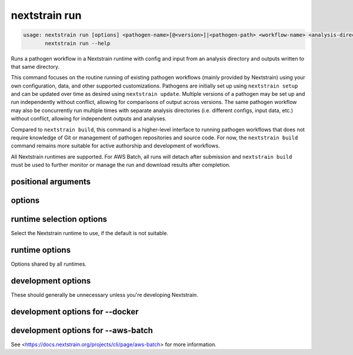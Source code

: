 .. default-role:: literal

.. role:: command-reference(ref)

.. program:: nextstrain run

.. _nextstrain run:

==============
nextstrain run
==============

.. code-block:: none

    usage: nextstrain run [options] <pathogen-name>[@<version>]|<pathogen-path> <workflow-name> <analysis-directory> [<target> [<target> [...]]]
           nextstrain run --help


Runs a pathogen workflow in a Nextstrain runtime with config and input from an
analysis directory and outputs written to that same directory.

This command focuses on the routine running of existing pathogen workflows
(mainly provided by Nextstrain) using your own configuration, data, and other
supported customizations.  Pathogens are initially set up using `nextstrain
setup` and can be updated over time as desired using `nextstrain update`.
Multiple versions of a pathogen may be set up and run independently without
conflict, allowing for comparisons of output across versions.  The same
pathogen workflow may also be concurrently run multiple times with separate
analysis directories (i.e. different configs, input data, etc.) without
conflict, allowing for independent outputs and analyses.

Compared to `nextstrain build`, this command is a higher-level interface to
running pathogen workflows that does not require knowledge of Git or management
of pathogen repositories and source code.  For now, the `nextstrain build`
command remains more suitable for active authorship and development of
workflows.

All Nextstrain runtimes are supported.  For AWS Batch, all runs will detach
after submission and `nextstrain build` must be used to further monitor or
manage the run and download results after completion.

positional arguments
====================



.. option:: <pathogen-name>[@<version>]|<pathogen-path>

    The name (and optionally, version) of a previously set up pathogen.
    See :command-reference:`nextstrain setup`.  If no version is
    specified, then the default version (if any) will be used.

    Alternatively, the local path to a directory that is a pathogen
    repository.  For this case to be recognized as such, the path must
    contain a separator (/) or consist entirely of the current
    directory (.) or parent directory (..) specifier.

    Required.

.. option:: <workflow-name>

    The name of a workflow for the given pathogen, e.g. typically
    ``ingest``, ``phylogenetic``, or ``nextclade``.

    Available workflows may vary per pathogen (and possibly between
    pathogen version).  Some pathogens may provide multiple variants or
    base configurations of a top-level workflow, e.g. as in
    ``phylogenetic/mpxv`` and ``phylogenetic/hmpxv1``.
    Run ``nextstrain version --pathogens`` to see a list of registered
    workflows per pathogen version. If the pathogen does not have
    registered workflows, then refer to the pathogen's own documentation
    for valid workflow names.

    Workflow names conventionally correspond directly to directory
    paths in the pathogen source, but this may not always be the case.

    Required.

.. option:: <analysis-directory>

    The path to your analysis directory.  The workflow uses this as its
    working directory for all local inputs and outputs, including
    config files, input data files, resulting output data files, log
    files, etc.

    We recommend keeping your config files and static input files (e.g.
    reference sequences, inclusion/exclusion lists, annotations, etc.)
    in a version control system, such as Git, so you can keep track of
    changes over time and recover previous versions.  When using
    version control, dynamic inputs (e.g. downloaded input filefs) and
    outputs (e.g. resulting data files, log files, etc.) should
    generally be marked as ignored/excluded from tracking, such as via
    :file:`.gitignore` for Git.

    An empty directory will be automatically created if the given path
    does not exist but its parent directory does.

    Required.

.. option:: <target>

    One or more workflow targets.  A target is either a file path
    (relative to :option:`<analysis-directory>`) produced by the
    workflow or the name of a workflow rule or step.

    Available targets will vary per pathogen (and between versions of
    pathogens).  Refer to the pathogen's own documentation for valid
    targets.

    Optional.

options
=======



.. option:: --force

    Force a rerun of the whole workflow even if everything seems up-to-date.

.. option:: --cpus <count>

    Number of CPUs/cores/threads/jobs to utilize at once.  Limits containerized (Docker, AWS Batch) workflow runs to this amount.  Informs Snakemake's resource scheduler when applicable.  Informs the AWS Batch instance size selection.  By default, no constraints are placed on how many CPUs are used by a workflow run; workflow runs may use all that are available if they're able to.

.. option:: --memory <quantity>

    Amount of memory to make available to the workflow run.  Units of b, kb, mb, gb, kib, mib, gib are supported.  Limits containerized (Docker, AWS Batch) workflow runs to this amount.  Informs Snakemake's resource scheduler when applicable.  Informs the AWS Batch instance size selection.  

.. option:: --exclude-from-upload <pattern>

    Exclude files matching ``<pattern>`` from being uploaded as part of
    the remote build.  Shell-style advanced globbing is supported, but
    be sure to escape wildcards or quote the whole pattern so your
    shell doesn't expand them.  May be passed more than once.
    Currently only supported when also using :option:`--aws-batch`.
    Default is to upload the entire pathogen build directory (except
    for some ancillary files which are always excluded).

    Note that files excluded from upload may still be downloaded from
    the remote build, e.g. if they're created by it, and if downloaded
    will overwrite the local files.  When attaching to the build, use
    :option:`nextstrain build --no-download` to avoid downloading any
    files or :option:`nextstrain build --exclude-from-download` to
    avoid downloading specific files.

    Besides basic glob features like single-part wildcards (``*``),
    character classes (``[…]``), and brace expansion (``{…, …}``),
    several advanced globbing features are also supported: multi-part
    wildcards (``**``), extended globbing (``@(…)``, ``+(…)``, etc.),
    and negation (``!…``).

    Patterns should be relative to the build directory.




.. option:: --help, -h

    Show a brief help message of common options and exit

.. option:: --help-all

    Show a full help message of all options and exit

runtime selection options
=========================

Select the Nextstrain runtime to use, if the
default is not suitable.

.. option:: --docker

    Run commands inside a container image using Docker. (default)

.. option:: --conda

    Run commands with access to a fully-managed Conda environment.

.. option:: --singularity

    Run commands inside a container image using Singularity.

.. option:: --ambient

    Run commands in the ambient environment, outside of any container image or managed environment.

.. option:: --aws-batch

    Run commands remotely on AWS Batch inside the Nextstrain container image.

runtime options
===============

Options shared by all runtimes.

.. option:: --env <name>[=<value>]

    Set the environment variable ``<name>`` to the value in the current environment (i.e. pass it thru) or to the given ``<value>``. May be specified more than once. Overrides any variables of the same name set via :option:`--envdir`. When this option or :option:`--envdir` is given, the default behaviour of automatically passing thru several "well-known" variables is disabled. The "well-known" variables are ``AUGUR_RECURSION_LIMIT``, ``AUGUR_MINIFY_JSON``, ``AWS_ACCESS_KEY_ID``, ``AWS_SECRET_ACCESS_KEY``, ``AWS_SESSION_TOKEN``, ``ID3C_URL``, ``ID3C_USERNAME``, ``ID3C_PASSWORD``, ``RETHINK_HOST``, and ``RETHINK_AUTH_KEY``. Pass those variables explicitly via :option:`--env` or :option:`--envdir` if you need them in combination with other variables. 

.. option:: --envdir <path>

    Set environment variables from the envdir at ``<path>``. May be specified more than once. An envdir is a directory containing files describing environment variables. Each filename is used as the variable name. The first line of the contents of each file is used as the variable value. When this option or :option:`--env` is given, the default behaviour of automatically passing thru several "well-known" variables is disabled. Envdirs may also be specified by setting ``NEXTSTRAIN_RUNTIME_ENVDIRS`` in the environment to a ``:``-separated list of paths. See the description of :option:`--env` for more details. 

development options
===================

These should generally be unnecessary unless you're developing Nextstrain.

.. option:: --image <image>

    Container image name to use for the Nextstrain runtime (default: nextstrain/base for Docker and AWS Batch, docker://nextstrain/base for Singularity)

.. option:: --augur <dir>

    Replace the image's copy of augur with a local copy

.. option:: --auspice <dir>

    Replace the image's copy of auspice with a local copy

.. option:: --fauna <dir>

    Replace the image's copy of fauna with a local copy

.. option:: --exec <prog>

    Program to run inside the runtime

development options for --docker
================================



.. option:: --docker-arg ...

    Additional arguments to pass to `docker run`

development options for --aws-batch
===================================

See <https://docs.nextstrain.org/projects/cli/page/aws-batch>
for more information.

.. option:: --aws-batch-job <name>

    Name of the AWS Batch job definition to use

.. option:: --aws-batch-queue <name>

    Name of the AWS Batch job queue to use

.. option:: --aws-batch-s3-bucket <name>

    Name of the AWS S3 bucket to use as shared storage

.. option:: --aws-batch-cpus <count>

    Number of vCPUs to request for job

.. option:: --aws-batch-memory <mebibytes>

    Amount of memory in MiB to request for job

